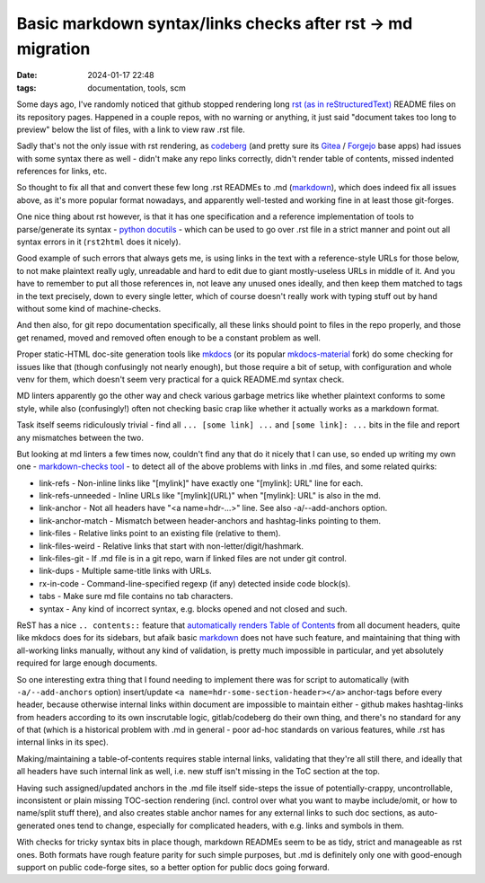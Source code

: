 Basic markdown syntax/links checks after rst -> md migration
############################################################

:date: 2024-01-17 22:48
:tags: documentation, tools, scm


Some days ago, I've randomly noticed that github stopped rendering long
`rst (as in reStructuredText)`_ README files on its repository pages.
Happened in a couple repos, with no warning or anything, it just said "document
takes too long to preview" below the list of files, with a link to view raw .rst file.

Sadly that's not the only issue with rst rendering, as codeberg_ (and pretty
sure its Gitea_ / Forgejo_ base apps) had issues with some syntax there as well -
didn't make any repo links correctly, didn't render table of contents, missed
indented references for links, etc.

So thought to fix all that and convert these few long .rst READMEs to .md (markdown_),
which does indeed fix all issues above, as it's more popular format nowadays,
and apparently well-tested and working fine in at least those git-forges.

One nice thing about rst however, is that it has one specification and a
reference implementation of tools to parse/generate its syntax -
`python docutils`_ - which can be used to go over .rst file in a strict
manner and point out all syntax errors in it (``rst2html`` does it nicely).

Good example of such errors that always gets me, is using links in the text with
a reference-style URLs for those below, to not make plaintext really ugly,
unreadable and hard to edit due to giant mostly-useless URLs in middle of it.
And you have to remember to put all those references in, not leave any unused
ones ideally, and then keep them matched to tags in the text precisely, down to
every single letter, which of course doesn't really work with typing stuff out
by hand without some kind of machine-checks.

And then also, for git repo documentation specifically, all these links should
point to files in the repo properly, and those get renamed, moved and removed
often enough to be a constant problem as well.

Proper static-HTML doc-site generation tools like mkdocs_ (or its
popular mkdocs-material_ fork) do some checking for issues like that
(though confusingly not nearly enough), but those require a bit of setup,
with configuration and whole venv for them, which doesn't seem very practical
for a quick README.md syntax check.

MD linters apparently go the other way and check various garbage metrics like
whether plaintext conforms to some style, while also (confusingly!) often not
checking basic crap like whether it actually works as a markdown format.

Task itself seems ridiculously trivial - find all ``... [some link] ...`` and
``[some link]: ...`` bits in the file and report any mismatches between the two.

But looking at md linters a few times now, couldn't find any that do it nicely
that I can use, so ended up writing my own one - `markdown-checks tool`_ - to
detect all of the above problems with links in .md files, and some related quirks:

- link-refs - Non-inline links like "[mylink]" have exactly one "[mylink]: URL" line for each.
- link-refs-unneeded - Inline URLs like "[mylink](URL)" when "[mylink]: URL" is also in the md.
- link-anchor - Not all headers have "<a name=hdr-...>" line. See also -a/--add-anchors option.
- link-anchor-match - Mismatch between header-anchors and hashtag-links pointing to them.
- link-files - Relative links point to an existing file (relative to them).
- link-files-weird - Relative links that start with non-letter/digit/hashmark.
- link-files-git - If .md file is in a git repo, warn if linked files are not under git control.
- link-dups - Multiple same-title links with URLs.
- rx-in-code - Command-line-specified regexp (if any) detected inside code block(s).
- tabs - Make sure md file contains no tab characters.
- syntax - Any kind of incorrect syntax, e.g. blocks opened and not closed and such.

ReST has a nice ``.. contents::`` feature that `automatically renders Table of Contents`_
from all document headers, quite like mkdocs does for its sidebars, but afaik basic
markdown_ does not have such feature, and maintaining that thing with all-working
links manually, without any kind of validation, is pretty much impossible in particular,
and yet absolutely required for large enough documents.

So one interesting extra thing that I found needing to implement there was for script
to automatically (with ``-a/--add-anchors`` option) insert/update
``<a name=hdr-some-section-header></a>`` anchor-tags before every header,
because otherwise internal links within document are impossible to maintain either -
github makes hashtag-links from headers according to its own inscrutable logic,
gitlab/codeberg do their own thing, and there's no standard for any of that
(which is a historical problem with .md in general - poor ad-hoc standards on
various features, while .rst has internal links in its spec).

Making/maintaining a table-of-contents requires stable internal links,
validating that they're all still there, and ideally that all headers have such
internal link as well, i.e. new stuff isn't missing in the ToC section at the top.

Having such assigned/updated anchors in the .md file itself side-steps the issue
of potentially-crappy, uncontrollable, inconsistent or plain missing TOC-section
rendering (incl. control over what you want to maybe include/omit, or how to
name/split stuff there), and also creates stable anchor names for any external
links to such doc sections, as auto-generated ones tend to change, especially
for complicated headers, with e.g. links and symbols in them.

With checks for tricky syntax bits in place though, markdown READMEs seem to
be as tidy, strict and manageable as rst ones. Both formats have rough feature
parity for such simple purposes, but .md is definitely only one with good-enough
support on public code-forge sites, so a better option for public docs going forward.


.. _rst (as in reStructuredText): https://docutils.sourceforge.io/rst.html
.. _codeberg: https://codeberg.org
.. _Gitea: https://about.gitea.com/
.. _Forgejo: https://forgejo.org/
.. _markdown: https://spec.commonmark.org/current/
.. _python docutils: https://docutils.sourceforge.io/
.. _mkdocs: https://www.mkdocs.org/
.. _mkdocs-material: https://squidfunk.github.io/mkdocs-material/
.. _markdown-checks tool: https://github.com/mk-fg/fgtk#hdr-markdown-checks
.. _automatically renders Table of Contents:
	https://docutils.sourceforge.io/docs/ref/rst/directives.html#table-of-contents
.. _on codeberg: https://codeberg.org/mk-fg/fgtk#hdr-markdown-checks
.. _local cgit: https://fraggod.net/code/git/fgtk/about/#hdr-markdown-checks

